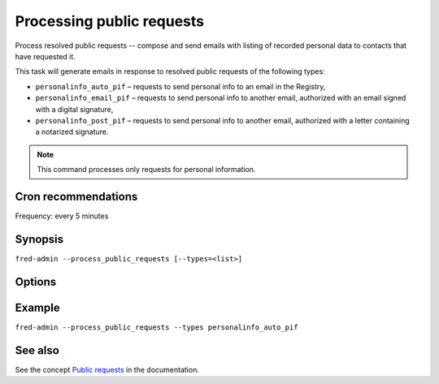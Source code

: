 
Processing public requests
--------------------------

Process resolved public requests -- compose and send emails with listing
of recorded personal data to contacts that have requested it.

This task will generate emails in response to resolved public requests of the
following types:

* ``personalinfo_auto_pif`` – requests to send personal info to an email
  in the Registry,
* ``personalinfo_email_pif`` – requests to send personal info to another email,
  authorized with an email signed with a digital signature,
* ``personalinfo_post_pif`` – requests to send personal info to another email,
  authorized with a letter containing a notarized signature.

.. Note:: This command processes only requests for personal information.

Cron recommendations
^^^^^^^^^^^^^^^^^^^^

Frequency: every 5 minutes

Synopsis
^^^^^^^^

``fred-admin --process_public_requests [--types=<list>]``

Options
^^^^^^^^

.. option:: --process_public_requests

   The command switch.

.. option:: --types=<list of types>

   Process only the listed types (see above).

   Default: all 3 types (`personalinfo_*` types only!)

Example
^^^^^^^

``fred-admin --process_public_requests --types personalinfo_auto_pif``

See also
^^^^^^^^

See the concept `Public requests <https://fred.nic.cz/documentation/html/Concepts/UsersInterfaces.html#public-requests>`_ in the documentation.
